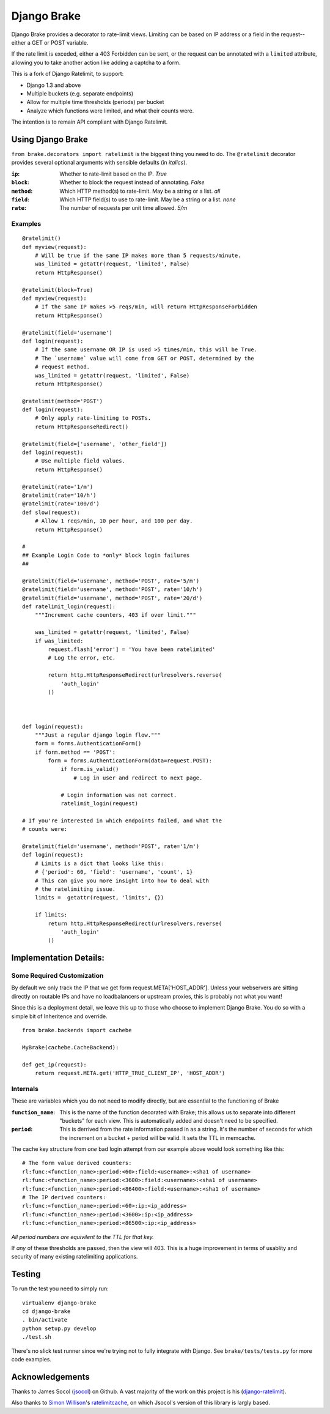 ================
Django Brake
================

Django Brake provides a decorator to rate-limit views. Limiting can be
based on IP address or a field in the request--either a GET or POST variable.

If the rate limit is exceded, either a 403 Forbidden can be sent, or the
request can be annotated with a ``limited`` attribute, allowing you to take
another action like adding a captcha to a form.

This is a fork of Django Ratelimit, to support:

- Django 1.3 and above
- Multiple buckets (e.g. separate endpoints)
- Allow for multiple time thresholds (periods) per bucket
- Analyze which functions were limited, and what their counts were.

The intention is to remain API compliant with Django Ratelimit.

Using Django Brake
==================

``from brake.decorators import ratelimit`` is the biggest thing you need to
do. The ``@ratelimit`` decorator provides several optional arguments with
sensible defaults (in *italics*).

:``ip``:
    Whether to rate-limit based on the IP. *True*
:``block``:
    Whether to block the request instead of annotating. *False*
:``method``:
    Which HTTP method(s) to rate-limit. May be a string or a list. *all*
:``field``:
    Which HTTP field(s) to use to rate-limit. May be a string or a list. *none*
:``rate``:
    The number of requests per unit time allowed. *5/m*


Examples
--------

::

    @ratelimit()
    def myview(request):
        # Will be true if the same IP makes more than 5 requests/minute.
        was_limited = getattr(request, 'limited', False)
        return HttpResponse()

    @ratelimit(block=True)
    def myview(request):
        # If the same IP makes >5 reqs/min, will return HttpResponseForbidden
        return HttpResponse()

    @ratelimit(field='username')
    def login(request):
        # If the same username OR IP is used >5 times/min, this will be True.
        # The `username` value will come from GET or POST, determined by the
        # request method.
        was_limited = getattr(request, 'limited', False)
        return HttpResponse()

    @ratelimit(method='POST')
    def login(request):
        # Only apply rate-limiting to POSTs.
        return HttpResponseRedirect()

    @ratelimit(field=['username', 'other_field'])
    def login(request):
        # Use multiple field values.
        return HttpResponse()

    @ratelimit(rate='1/m')
    @ratelimit(rate='10/h')
    @ratelimit(rate='100/d')
    def slow(request):
        # Allow 1 reqs/min, 10 per hour, and 100 per day.
        return HttpResponse()

    #
    ## Example Login Code to *only* block login failures
    ##

    @ratelimit(field='username', method='POST', rate='5/m')
    @ratelimit(field='username', method='POST', rate='10/h')
    @ratelimit(field='username', method='POST', rate='20/d')
    def ratelimit_login(request):
        """Increment cache counters, 403 if over limit."""

        was_limited = getattr(request, 'limited', False)
        if was_limited:
            request.flash['error'] = 'You have been ratelimited'
            # Log the error, etc.

            return http.HttpResponseRedirect(urlresolvers.reverse(
                'auth_login'
            ))



    def login(request):
        """Just a regular django login flow."""
        form = forms.AuthenticationForm()
        if form.method == 'POST':
            form = forms.AuthenticationForm(data=request.POST):
                if form.is_valid()
                    # Log in user and redirect to next page.

                # Login information was not correct.
                ratelimit_login(request)

    # If you're interested in which endpoints failed, and what the
    # counts were:

    @ratelimit(field='username', method='POST', rate='1/m')
    def login(request):
        # Limits is a dict that looks like this:
        # {'period': 60, 'field': 'username', 'count', 1}
        # This can give you more insight into how to deal with
        # the ratelimiting issue.
        limits =  getattr(request, 'limits', {})

        if limits:
            return http.HttpResponseRedirect(urlresolvers.reverse(
                'auth_login'
            ))


Implementation Details:
=======================

Some Required Customization
---------------------------

By default we only track the IP that we get form
request.META['HOST_ADDR']. Unless your webservers are sitting directly
on routable IPs and have no loadbalancers or upstream proxies,
this is probably not what you want!

Since this is a deployment detail, we leave this up to those who choose
to implement Django Brake. You do so with a simple bit of Inheritence
and override.

::

    from brake.backends import cachebe

    MyBrake(cachebe.CacheBackend):

    def get_ip(request):
        return request.META.get('HTTP_TRUE_CLIENT_IP', 'HOST_ADDR')


Internals
---------

These are variables which you do not need to modify directly, but are
essential to the functioning of Brake

:``function_name``:
    This is the name of the function decorated with Brake; this allows
    us to separate into different "buckets" for each view. This is
    automatically added and doesn't need to be specified.
:``period``:
    This is derrived from the rate information passed in as a string.
    It's the number of seconds for which the increment on a bucket +
    period will be valid. It sets the TTL in memcache.


The cache key structure from *one* bad login attempt from our example
above would look something like this:

::

    # The form value derived counters:
    rl:func:<function_name>:period:<60>:field:<username>:<sha1 of username>
    rl:func:<function_name>:period:<3600>:field:<username>:<sha1 of username>
    rl:func:<function_name>:period:<86400>:field:<username>:<sha1 of username>
    # The IP derived counters:
    rl:func:<function_name>:period:<60>:ip:<ip_address>
    rl:func:<function_name>:period:<3600>:ip:<ip_address>
    rl:func:<function_name>:period:<86500>:ip:<ip_address>

*All period numbers are equivilent to the TTL for that key.*

If *any* of these thresholds are passed, then the view will 403. This is
a huge improvement in terms of usablity and security of many existing
ratelimiting applications.


Testing
=======

To run the test you need to simply run:

::

    virtualenv django-brake
    cd django-brake
    . bin/activate
    python setup.py develop
    ./test.sh

There's no slick test runner since we're trying not to fully integrate
with Django. See ``brake/tests/tests.py`` for more code examples.

Acknowledgements
================

Thanks to James Socol (`jsocol`_) on Github. A vast majority of the work on
this project is his (django-ratelimit_).

Also thanks to `Simon Willison`_'s ratelimitcache_, on which Jsocol's
version of this library is largly based.

.. _jsocol: http://github.com/jsocol
.. _django-ratelimit: https://github.com/jsocol/django-ratelimit
.. _Simon Willison: http://simonwillison.net/
.. _ratelimitcache: https://github.com/simonw/ratelimitcache
